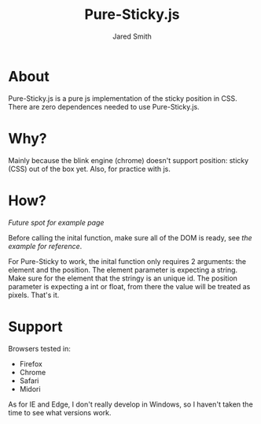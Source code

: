 #+Title: Pure-Sticky.js
#+Author: Jared Smith
#+Email: jared.smith.jrod@gmail.com

* About
Pure-Sticky.js is a pure js implementation of the sticky position in CSS. There are zero dependences needed to use Pure-Sticky.js. 

* Why?
Mainly because the blink engine (chrome) doesn't support position: sticky (CSS) out of the box yet. Also, for practice with js.

* How?
[[temp][Future spot for example page]]

Before calling the inital function, make sure all of the DOM is ready, see [[example.html][the example for reference]]. 

For Pure-Sticky to work, the inital function only requires 2 arguments: the element and the position. The element parameter is expecting a string. Make sure for the element that the stringy is an unique id. The position parameter is expecting a int or float, from there the value will be treated as pixels. That's it.

* Support
Browsers tested in:
- Firefox
- Chrome
- Safari
- Midori

As for IE and Edge, I don't really develop in Windows, so I haven't taken the time to see what versions work.
